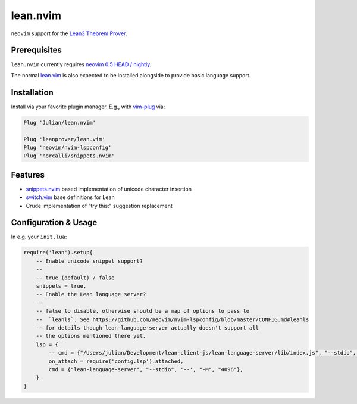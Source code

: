 =========
lean.nvim
=========

``neovim`` support for the `Lean3 Theorem Prover
<https://leanprover-community.github.io/>`_.

Prerequisites
-------------

``lean.nvim`` currently requires `neovim 0.5 HEAD / nightly
<https://github.com/neovim/neovim/releases/tag/nightly>`_.

The normal `lean.vim <https://github.com/leanprover/lean.vim>`_ is also
expected to be installed alongside to provide basic language support.

Installation
------------

Install via your favorite plugin manager. E.g., with
`vim-plug <https://github.com/junegunn/vim-plug>`_ via:

.. code-block:: vim

    Plug 'Julian/lean.nvim'

    Plug 'leanprover/lean.vim'
    Plug 'neovim/nvim-lspconfig'
    Plug 'norcalli/snippets.nvim'

Features
--------

* `snippets.nvim <https://github.com/norcalli/snippets.nvim>`_ based
  implementation of unicode character insertion

* `switch.vim <https://github.com/AndrewRadev/switch.vim/>`_ base
  definitions for Lean

* Crude implementation of "try this:" suggestion replacement


Configuration & Usage
---------------------

In e.g. your ``init.lua``:

.. code-block:: lua

    require('lean').setup{
        -- Enable unicode snippet support?
        --
        -- true (default) / false
        snippets = true,
        -- Enable the Lean language server?
        --
        -- false to disable, otherwise should be a map of options to pass to
        --  `leanls`. See https://github.com/neovim/nvim-lspconfig/blob/master/CONFIG.md#leanls
        -- for details though lean-language-server actually doesn't support all
        -- the options mentioned there yet.
        lsp = {
            -- cmd = {"/Users/julian/Development/lean-client-js/lean-language-server/lib/index.js", "--stdio", "--", "-M", "4096"},
            on_attach = require('config.lsp').attached,
            cmd = {"lean-language-server", "--stdio", '--', "-M", "4096"},
        }
    }

